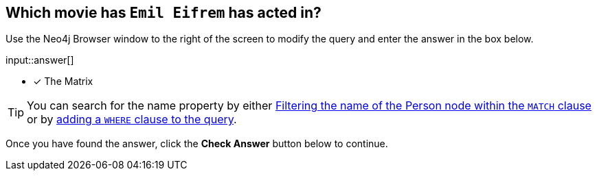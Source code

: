 :type: freetext

[.question.freetext,answer="The Matrix"]
== Which movie has `Emil Eifrem` has acted in?

Use the Neo4j Browser window to the right of the screen to modify the query and enter the answer in the box below.

input::answer[]

* [x] The Matrix

[TIP]
You can search for the name property by either link:https://neo4j.com/docs/cypher-manual/current/clauses/where/#filter-on-patterns[Filtering the name of the Person node within the `MATCH` clause^] or by link:https://neo4j.com/docs/cypher-manual/current/clauses/where/#filter-on-node-property[adding a `WHERE` clause to the query^].

Once you have found the answer, click the **Check Answer** button below to continue.
